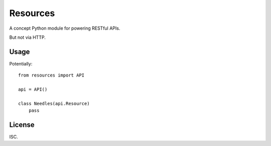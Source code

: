 Resources
=========

A concept Python module for powering RESTful APIs.

But not via HTTP.


Usage
-----

Potentially::

    from resources import API

    api = API()

    class Needles(api.Resource)
        pass


License
-------

ISC.